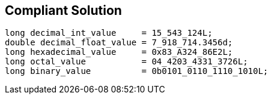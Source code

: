 == Compliant Solution

[source,text]
----
long decimal_int_value     = 15_543_124L;
double decimal_float_value = 7_918_714.3456d;
long hexadecimal_value     = 0x83_A324_86E2L;
long octal_value           = 04_4203_4331_3726L;
long binary_value          = 0b0101_0110_1110_1010L;
----
